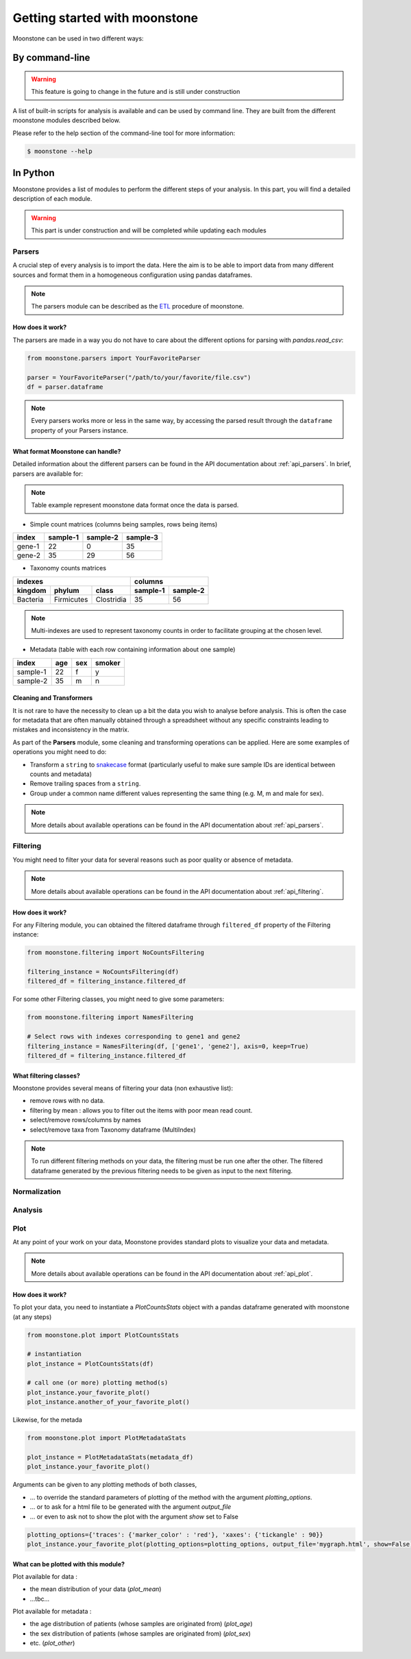 ******************************
Getting started with moonstone
******************************

Moonstone can be used in two different ways:

By command-line
===============

.. Warning::
    This feature is going to change in the future and is still under construction

A list of built-in scripts for analysis is available and can be used by command line.
They are built from the different moonstone modules described below.

Please refer to the help section of the command-line tool for more information:

.. code-block:: bash

    $ moonstone --help

In Python
=========

Moonstone provides a list of modules to perform the different steps of your analysis. In this part,
you will find a detailed description of each module.

.. Warning::
    This part is under construction and will be completed while updating each modules

Parsers
"""""""

A crucial step of every analysis is to import the data. Here the aim is to be able to import data from many
different sources and format them in a homogeneous configuration using pandas dataframes.

.. Note::
    The parsers module can be described as the ETL_ procedure of moonstone.

.. _ETL: https://en.wikipedia.org/wiki/Extract,_transform,_load

.. image:: /img/countparser.png
  :alt: Countparser example

How does it work?
'''''''''''''''''

The parsers are made in a way you do not have to care about the different options for parsing with `pandas.read_csv`:

.. code-block:: python

    from moonstone.parsers import YourFavoriteParser

    parser = YourFavoriteParser("/path/to/your/favorite/file.csv")
    df = parser.dataframe

.. Note::
    Every parsers works more or less in the same way, by accessing the parsed result through the ``dataframe``
    property of your Parsers instance.

What format Moonstone can handle?
'''''''''''''''''''''''''''''''''

Detailed information about the different parsers can be found in the API documentation about :ref:`api_parsers`.
In brief, parsers are available for:

.. Note::
    Table example represent moonstone data format once the data is parsed.

- Simple count matrices (columns being samples, rows being items)

+--------+----------+----------+----------+
| index  | sample-1 | sample-2 | sample-3 |
+========+==========+==========+==========+
| gene-1 | 22       | 0        | 35       |
+--------+----------+----------+----------+
| gene-2 | 35       | 29       | 56       |
+--------+----------+----------+----------+

- Taxonomy counts matrices

+------------------------------------+---------------------+
|                indexes             |       columns       |
+----------+------------+------------+----------+----------+
| kingdom  | phylum     | class      | sample-1 | sample-2 |
+==========+============+============+==========+==========+
| Bacteria | Firmicutes | Clostridia | 35       | 56       |
+----------+------------+------------+----------+----------+

.. Note::
    Multi-indexes are used to represent taxonomy counts in order to facilitate grouping at the chosen level.

- Metadata (table with each row containing information about one sample)

+----------+-----+-----+--------+
| index    | age | sex | smoker |
+==========+=====+=====+========+
| sample-1 | 22  | f   | y      |
+----------+-----+-----+--------+
| sample-2 | 35  | m   | n      |
+----------+-----+-----+--------+

Cleaning and Transformers
'''''''''''''''''''''''''

It is not rare to have the necessity to clean up a bit the data you wish to analyse before analysis. This is often
the case for metadata that are often manually obtained through a spreadsheet without any specific constraints
leading to mistakes and inconsistency in the matrix.

As part of the **Parsers** module, some cleaning and transforming operations can be applied.
Here are some examples of operations you might need to do:

- Transform a ``string`` to snakecase_ format (particularly useful to make sure sample IDs are identical between counts and metadata)
- Remove trailing spaces from a ``string``.
- Group under a common name different values representing the same thing (e.g. M, m and male for sex).

.. _snakecase: https://en.wikipedia.org/wiki/Snake_case

.. Note::
    More details about available operations can be found in the API documentation about :ref:`api_parsers`.

Filtering
"""""""""

You might need to filter your data for several reasons such as poor quality or absence of metadata.

.. Note::
    More details about available operations can be found in the API documentation about :ref:`api_filtering`.

How does it work?
'''''''''''''''''

For any Filtering module, you can obtained the filtered dataframe through ``filtered_df`` property
of the Filtering instance:

.. code-block:: python

    from moonstone.filtering import NoCountsFiltering

    filtering_instance = NoCountsFiltering(df)
    filtered_df = filtering_instance.filtered_df

For some other Filtering classes, you might need to give some parameters:

.. code-block:: python

    from moonstone.filtering import NamesFiltering

    # Select rows with indexes corresponding to gene1 and gene2
    filtering_instance = NamesFiltering(df, ['gene1', 'gene2'], axis=0, keep=True)
    filtered_df = filtering_instance.filtered_df

What filtering classes?
'''''''''''''''''''''''

Moonstone provides several means of filtering your data (non exhaustive list):

- remove rows with no data.
- filtering by mean : allows you to filter out the items with poor mean read count.
- select/remove rows/columns by names
- select/remove taxa from Taxonomy dataframe (MultiIndex)

.. Note::
    To run different filtering methods on your data, the filtering must be run one after the other.
    The filtered dataframe generated by the previous filtering needs to be given as input to the next filtering.

Normalization
"""""""""""""

Analysis
""""""""

Plot
"""""

At any point of your work on your data, Moonstone provides standard plots to visualize your data and metadata.

.. Note::
    More details about available operations can be found in the API documentation about :ref:`api_plot`.


How does it work?
'''''''''''''''''

To plot your data, you need to instantiate a `PlotCountsStats` object with a pandas dataframe generated with moonstone (at any steps)

.. code-block:: python

    from moonstone.plot import PlotCountsStats

    # instantiation
    plot_instance = PlotCountsStats(df)

    # call one (or more) plotting method(s)
    plot_instance.your_favorite_plot()
    plot_instance.another_of_your_favorite_plot()

Likewise, for the metada

.. code-block:: python

    from moonstone.plot import PlotMetadataStats

    plot_instance = PlotMetadataStats(metadata_df)
    plot_instance.your_favorite_plot()

Arguments can be given to any plotting methods of both classes,

- ... to override the standard parameters of plotting of the method with the argument `plotting_options`.
- ... or to ask for a html file to be generated with the argument `output_file`
- ... or even to ask not to show the plot with the argument `show` set to False

.. code-block:: python

    plotting_options={'traces': {'marker_color' : 'red'}, 'xaxes': {'tickangle' : 90}}
    plot_instance.your_favorite_plot(plotting_options=plotting_options, output_file='mygraph.html', show=False)



What can be plotted with this module?
'''''''''''''''''''''''''''''''''''''

Plot available for data :

- the mean distribution of your data (`plot_mean`)
- ...tbc...

Plot available for metadata :

- the age distribution of patients (whose samples are originated from) (`plot_age`)
- the sex distribution of patients (whose samples are originated from) (`plot_sex`)
- etc. (`plot_other`)